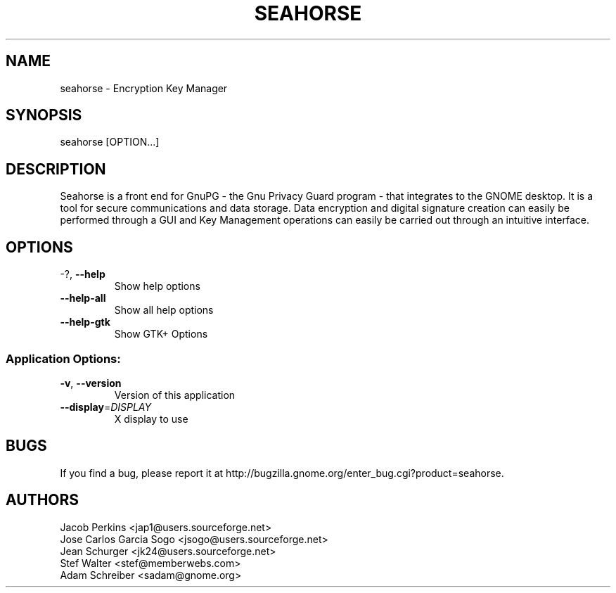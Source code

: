 .\" DO NOT MODIFY THIS FILE!  It was generated by help2man 1.36.
.TH SEAHORSE "1" "November 2009" "seahorse 2.29.1" "User Commands"
.SH NAME
seahorse \- Encryption Key Manager
.SH SYNOPSIS
seahorse [OPTION...]
.SH DESCRIPTION
Seahorse is a front end for GnuPG - the Gnu Privacy Guard program -
that integrates to the GNOME desktop. It is a tool for secure
communications and data storage.  Data encryption and digital signature
creation can easily be performed through a GUI and Key  Management
operations can easily be carried out through an intuitive interface.
.SH OPTIONS
.TP
\-?, \fB\-\-help\fR
Show help options
.TP
\fB\-\-help\-all\fR
Show all help options
.TP
\fB\-\-help\-gtk\fR
Show GTK+ Options
.SS "Application Options:"
.TP
\fB\-v\fR, \fB\-\-version\fR
Version of this application
.TP
\fB\-\-display\fR=\fIDISPLAY\fR
X display to use
.SH BUGS
If you find a bug, please report it at http://bugzilla.gnome.org/enter_bug.cgi?product=seahorse.
.SH AUTHORS
Jacob Perkins <jap1@users.sourceforge.net>
.TP
Jose Carlos Garcia Sogo <jsogo@users.sourceforge.net>
.TP
Jean Schurger <jk24@users.sourceforge.net>
.TP
Stef Walter <stef@memberwebs.com>
.TP
Adam Schreiber <sadam@gnome.org>
